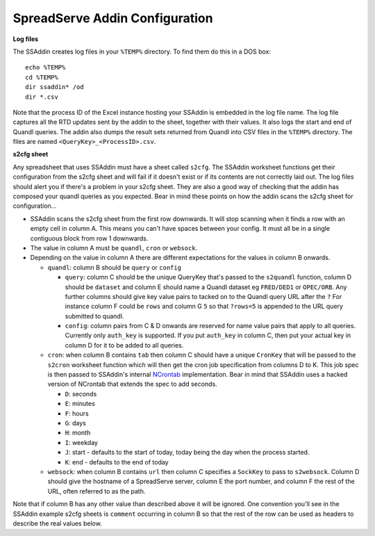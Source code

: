 SpreadServe Addin Configuration
===============================

**Log files**

The SSAddin creates log files in your ``%TEMP%`` directory. To find them do this in a DOS box::

    echo %TEMP%
    cd %TEMP%
    dir ssaddin* /od
    dir *.csv
    
Note that the process ID of the Excel instance hosting your SSAddin is embedded in the log file
name. The log file captures all the RTD updates sent by the addin to the sheet, together with
their values. It also logs the start and end of Quandl queries. The addin also dumps the result
sets returned from Quandl into CSV files in the ``%TEMP%`` directory. The files are named
``<QueryKey>_<ProcessID>.csv``.

**s2cfg sheet**

Any spreadsheet that uses SSAddin must have a sheet called ``s2cfg``. The SSAddin worksheet
functions get their configuration from the s2cfg sheet and will fail if it doesn't exist
or if its contents are not correctly laid out. The log files should alert you if there's a
problem in your s2cfg sheet. They are also a good way of checking that the addin has composed
your quandl queries as you expected. Bear in mind these points on how the addin scans the s2cfg
sheet for configuration...

* SSAddin scans the s2cfg sheet from the first row downwards. It will stop scanning when it
  finds a row with an empty cell in column A. This means you can't have spaces between your
  config. It must all be in a single contiguous block from row 1 downwards.
* The value in column A must be ``quandl``, ``cron`` or ``websock``.
* Depending on the value in column A there are different expectations for the values in
  column B onwards.
  
  * ``quandl``: column B should be ``query`` or ``config``
  
    * ``query``: column C should be the unique QueryKey that's passed to the ``s2quandl``
      function, column D should be ``dataset`` and column E should name a Quandl dataset
      eg ``FRED/DED1`` or ``OPEC/ORB``. Any further columns should give key value pairs
      to tacked on to the Quandl query URL after the ``?``  For instance column F could be
      ``rows`` and column G ``5`` so that ``?rows=5`` is appended to the URL query submitted
      to quandl.
    * ``config``: column pairs from  C & D onwards are reserved for name value pairs that
      apply to all queries. Currently only ``auth_key`` is supported. If you put ``auth_key``
      in column C, then put your actual key in column D for it to be added to all queries.
  
  * ``cron``: when column B contains ``tab`` then column C should have a unique ``CronKey``
    that will be passed to the ``s2cron`` worksheet function which will then get the cron
    job specification from columns D to K. This job spec is then passed to SSAddin's internal
    `NCrontab <https://code.google.com/p/ncrontab/wiki/CrontabExamples>`_ implementation.
    Bear in mind that SSAddin uses a hacked version of NCrontab that extends the spec to
    add seconds.
    
    * ``D``: seconds
    * ``E``: minutes
    * ``F``: hours
    * ``G``: days
    * ``H``: month
    * ``I``: weekday
    * ``J``: start - defaults to the start of today, today being the day when the process started.
    * ``K``: end - defaults to the end of today
    
  * ``websock``: when column B contains ``url`` then column C specifies a ``SockKey`` to pass
    to ``s2websock``. Column D should give the hostname of a SpreadServe server, column E the
    port number, and column F the rest of the URL, often referred to as the path.
    
Note that if column B has any other value than described above it will be ignored. One convention
you'll see in the SSAddin example s2cfg sheets is ``comment`` occurring in column B so that the
rest of the row can be used as headers to describe the real values below.
